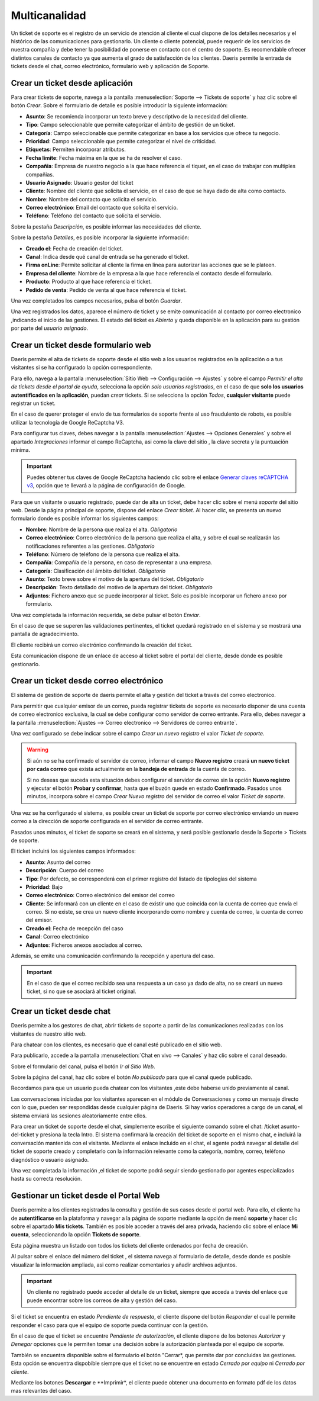 =======================
Multicanalidad
=======================

Un ticket de soporte es el registro de un servicio de atención al cliente el cual dispone de los detalles necesarios y el histórico de las comunicaciones para gestionarlo.
Un cliente o cliente potencial, puede requerir de los servicios de nuestra compañía y debe tener la posibilidad de ponerse en contacto con el centro de soporte. Es recomendable ofrecer distintos canales de contacto ya que aumenta el grado de satisfacción de los clientes.
Daeris permite la entrada de tickets desde el chat, correo electrónico, formulario web y aplicación de Soporte.


Crear un ticket desde aplicación
===========================================================

Para crear tickets de soporte, navega a la pantalla :menuselection:`Soporte --> Tickets de soporte` y haz clic sobre el botón *Crear*.
Sobre el formulario de detalle es posible introducir la siguiente información:

- **Asunto**: Se recomienda incorporar un texto breve y descriptivo de la necesidad del cliente.
- **Tipo**: Campo seleccionable que  permite categorizar el ámbito de gestión de un ticket.
- **Categoría**: Campo seleccionable que  permite categorizar en base a los servicios que ofrece tu negocio.
- **Prioridad**: Campo seleccionable que  permite categorizar el nivel de criticidad.
- **Etiquetas**: Permiten incorporar atributos.
- **Fecha límite**: Fecha máxima en la que se ha de resolver el caso.
- **Compañia**: Empresa de nuestro negocio a la que hace referencia el tiquet, en el caso de trabajar con multiples compañias.
- **Usuario Asignado**: Usuario gestor del ticket
- **Cliente**: Nombre del cliente que solicita el servicio, en el caso de que se haya dado de alta como contacto.
- **Nombre**: Nombre del contacto que solicita el servicio.
- **Correo electrónico**: Email del contacto que solicita el servicio.
- **Teléfono**: Teléfono del contacto que solicita el servicio.

Sobre la pestaña *Descripción*, es posible informar las necesidades del cliente.

Sobre la pestaña *Detalles*, es posible incorporar la siguiente información:

- **Creado el**: Fecha de creación del ticket.
- **Canal**: Indica desde qué canal de entrada se ha generado el ticket.
- **Firma onLine**: Permite solicitar al cliente la firma en linea para autorizar las acciones que se le plateen.
- **Empresa del cliente**: Nombre de la empresa a la que hace referencia el contacto desde el formulario.
- **Producto**: Producto al que hace referencia el ticket.
- **Pedido de venta**: Pedido de venta al que hace referencia el ticket.

Una vez completados los campos necesarios, pulsa el botón *Guardar*.

Una vez registrados los datos, aparece el número de ticket y se emite comunicación al contacto por correo electronico ,indicando el inicio de las gestiones.
El estado del ticket es *Abierto* y queda disponible en la aplicación para su gestión por parte del *usuario asignado*.


Crear un ticket desde formulario web
===========================================================

Daeris permite el alta de tickets de soporte desde el sitio web a los usuarios registrados en la aplicación o a tus visitantes
si se ha configurado la opción correspondiente.

Para ello, navega a la pantalla :menuselection:`Sitio Web --> Configuración --> Ajustes` y sobre el campo
*Permitir el alta de tickets desde el portal de ayuda*, selecciona la opción *solo usuarios registrados*, en el caso de
que **solo los usuarios autentificados en la aplicación**, puedan *crear* tickets.
Si se selecciona la opción *Todos*, **cualquier visitante** puede registrar un ticket.

En el caso de querer proteger el envío de tus formularios de soporte frente al uso fraudulento de robots, es posible utilizar
la tecnología de Google ReCaptcha V3.

Para configurar tus claves, debes navegar a la pantalla :menuselection:`Ajustes --> Opciones Generales` y sobre el apartado *Integraciones*
informar el campo ReCaptcha, asi como la clave del sitio , la clave secreta y la puntuación mínima.

.. important:: Puedes obtener tus claves de Google ReCaptcha haciendo clic sobre el enlace `Generar claves reCAPTCHA v3 <http://www.google.com/recaptcha/admin>`_, opción que te llevará a la página de configuración de Google.

Para que un visitante o usuario registrado, puede dar de alta un ticket, debe hacer clic sobre el menú *soporte* del sitio web.
Desde la página principal de soporte, dispone del enlace *Crear ticket*.
Al hacer clic, se presenta un nuevo formulario donde es posible informar los siguientes campos:

- **Nombre**:  Nombre de la persona que realiza el alta. *Obligatorio*
- **Correo electrónico**: Correo electrónico de la persona que realiza el alta, y sobre el cual se realizarán las notificaciones referentes a las gestiones. *Obligatorio*
- **Teléfono**:  Número de teléfono de la persona que realiza el alta.
- **Compañía**: Compañía de la persona, en caso de representar a una empresa.
- **Categoría**:  Clasificación del ámbito del ticket. *Obligatorio*
- **Asunto**:  Texto breve sobre el motivo de la apertura del ticket. *Obligatorio*
- **Descripción**: Texto detallado del motivo de la apertura del ticket. *Obligatorio*
- **Adjuntos**: Fichero anexo que se puede incorporar al ticket. Solo es posible incorporar un fichero anexo por formulario.

Una vez completada la información requerida, se debe pulsar el botón *Enviar*.

En el caso de que se superen las validaciones pertinentes, el ticket quedará registrado en el sistema y se mostrará una
pantalla de agradecimiento.

El cliente recibirá un correo electrónico confirmando la creación del ticket.

Esta comunicación dispone de un enlace de acceso al ticket sobre el portal del cliente, desde donde es posible gestionarlo.

Crear un ticket desde correo electrónico
===========================================================

El sistema de gestión de soporte de daeris permite el alta y gestión del ticket a través del correo electronico.

Para permitir que cualquier emisor de un correo, pueda registrar tickets de soporte  es necesario disponer de una cuenta de correo electronico exclusiva, la cual se debe
configurar como servidor de correo entrante. Para ello, debes navegar a la pantalla :menuselection:`Ajustes --> Correo electronico --> Servidores de correo entrante`.

.. seealso::
   * :doc:`../../varios/correo_electronico/recibir_correos`

Una vez configurado se debe indicar sobre el campo *Crear un nuevo registro* el valor *Ticket de soporte*.

.. warning::
    Si aún no se ha confirmado el servidor de correo, informar el campo **Nuevo registro** creará **un nuevo ticket por cada correo** que exista actualmente en la **bandeja de entrada** de la cuenta de correo.

    Si no deseas que suceda esta situación debes configurar el servidor de correo sin la opción **Nuevo registro** y ejecutar el botón **Probar y confirmar**, hasta que el buzón quede en estado **Confirmado**. Pasados unos minutos, incorpora sobre el campo *Crear Nuevo registro* del servidor de correo el valor *Ticket de soporte*.

Una vez se ha configurado el sistema, es posible crear un ticket de soporte por correo electrónico enviando un nuevo correo a la dirección
de soporte configurada en el servidor de correo entrante.

Pasados unos minutos, el ticket de soporte se creará en el sistema, y será posible gestionarlo desde la Soporte > Tickets de soporte.

El ticket incluirá los siguientes campos informados:

- **Asunto**:  Asunto del correo
- **Descripción**: Cuerpo del correo
- **Tipo**: Por defecto, se corresponderá con el primer registro del listado de tipologías del sistema
- **Prioridad**:  Bajo
- **Correo electrónico**: Correo electrónico del emisor del correo
- **Cliente**: Se informará con un cliente en el caso de existir uno que coincida con la cuenta de correo que envía el correo. Si no existe, se crea un nuevo cliente incorporando como nombre y cuenta de correo, la cuenta de correo del emisor.
- **Creado el**:  Fecha de recepción del caso
- **Canal**:  Correo electrónico
- **Adjuntos**: Ficheros anexos asociados al correo.

Además, se emite una comunicación confirmando la recepción y apertura del caso.

.. important::
    En el caso de que el correo recibido sea una respuesta a un caso ya dado de alta, no se creará un nuevo ticket, si no que se asociará al ticket original.


Crear un ticket desde chat
===========================================================

Daeris permite a los gestores de chat, abrir tickets de soporte a partir de las comunicaciones realizadas con los visitantes de nuestro sitio web.

Para chatear con los clientes, es necesario que el canal esté publicado en el sitio web.

Para publicarlo, accede a la pantalla :menuselection:`Chat en vivo --> Canales` y haz clic sobre el canal deseado.

Sobre el formulario del canal, pulsa el botón *Ir al Sitio Web*.

Sobre la página del canal, haz clic sobre el botón *No publicado* para que el canal quede publicado.

.. seealso::
   * :doc:`../../varios/sitios_web/chat_en_vivo`

Recordamos para que un  usuario pueda chatear con los visitantes ,este debe haberse unido previamente al canal.

Las conversaciones iniciadas por los visitantes aparecen en el módulo de Conversaciones y como un mensaje directo con lo que,
pueden ser respondidas desde cualquier página de Daeris. Si hay varios operadores a cargo de un canal, el sistema enviará las sesiones aleatoriamente entre ellos.

Para crear un ticket de soporte desde el chat, simplemente escribe el siguiente comando sobre el chat: /ticket asunto-del-ticket y presiona la tecla Intro.
El sistema confirmará la creación del ticket de soporte en el mismo chat, e incluirá la conversación mantenida con el visitante.
Mediante el enlace incluido en el chat, el agente podrá navegar al detalle del ticket de soporte creado y completarlo con la información
relevante como la categoría, nombre, correo, teléfono diagnóstico o usuario asignado.

Una vez completada la información ,el ticket de soporte podrá seguir siendo gestionado por agentes especializados hasta su correcta resolución.

Gestionar un ticket desde el Portal Web
===========================================================

Daeris permite a los clientes registrados la consulta y gestión de sus casos desde el portal web. Para ello, el cliente ha de
**autentificarse** en la plataforma y navegar a la página de soporte mediante la opción de menú **soporte** y hacer clic sobre el apartado **Mis tickets**.
También es posible acceder a través del area privada, haciendo clic sobre el enlace **Mi cuenta**, seleccionando la opción **Tickets de soporte**.

Esta página muestra un listado con todos los tickets del cliente ordenados por fecha de creación.

Al pulsar sobre el enlace del número del ticket , el sistema navega al formulario de detalle, desde donde es posible visualizar
la información ampliada, asi como realizar comentarios y añadir archivos adjuntos.

.. important::
    Un cliente no registrado puede acceder al detalle de un ticket, siempre que acceda a través del enlace que
    puede encontrar sobre los correos de alta y gestión del caso.

Si el ticket se encuentra en estado *Pendiente de respuesta*, el cliente dispone del botón *Responder* el cual le permite
responder el caso para que el equipo de soporte pueda continuar con la gestión.

En el caso de que el ticket se encuentre *Pendiente de autorización*, el cliente dispone de los botones *Autorizar* y *Denegar*
opciones que le permiten tomar una decisión sobre la autorización planteada por el equipo de soporte.

También se encuentra disponible sobre el formulario el botón "Cerrar*, que permite dar por concluidas las gestiones.
Esta opción se encuentra dispobible siempre que  el ticket no se encuentre en estado *Cerrado por equipo* ni *Cerrado por cliente*.

Mediante los botones **Descargar** e **Imprimir*, el cliente puede obtener una documento en formato pdf de los datos mas relevantes del caso.


